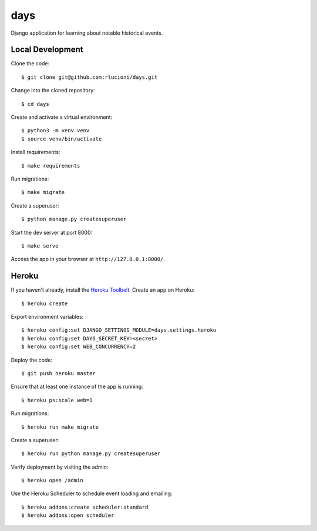 days |Travis|_
==============
.. |Travis| image:: https://img.shields.io/travis/rlucioni/days.svg?style=flat-square&maxAge=3600
.. _Travis: https://travis-ci.org/rlucioni/days

Django application for learning about notable historical events.

Local Development
-----------------

Clone the code::

    $ git clone git@github.com:rlucioni/days.git

Change into the cloned repository::

    $ cd days

Create and activate a virtual environment::

    $ python3 -m venv venv
    $ source venv/bin/activate

Install requirements::

    $ make requirements

Run migrations::

    $ make migrate

Create a superuser::

    $ python manage.py createsuperuser

Start the dev server at port 8000::

    $ make serve

Access the app in your browser at ``http://127.0.0.1:8000/``.

Heroku
------

If you haven't already, install the `Heroku Toolbelt <https://devcenter.heroku.com/articles/getting-started-with-python#set-up>`_. Create an app on Heroku::

    $ heroku create

Export environment variables::

    $ heroku config:set DJANGO_SETTINGS_MODULE=days.settings.heroku
    $ heroku config:set DAYS_SECRET_KEY=<secret>
    $ heroku config:set WEB_CONCURRENCY=2

Deploy the code::

    $ git push heroku master

Ensure that at least one instance of the app is running::

    $ heroku ps:scale web=1

Run migrations::

    $ heroku run make migrate

Create a superuser::

    $ heroku run python manage.py createsuperuser

Verify deployment by visiting the admin::

    $ heroku open /admin

Use the Heroku Scheduler to schedule event loading and emailing::

    $ heroku addons:create scheduler:standard
    $ heroku addons:open scheduler
